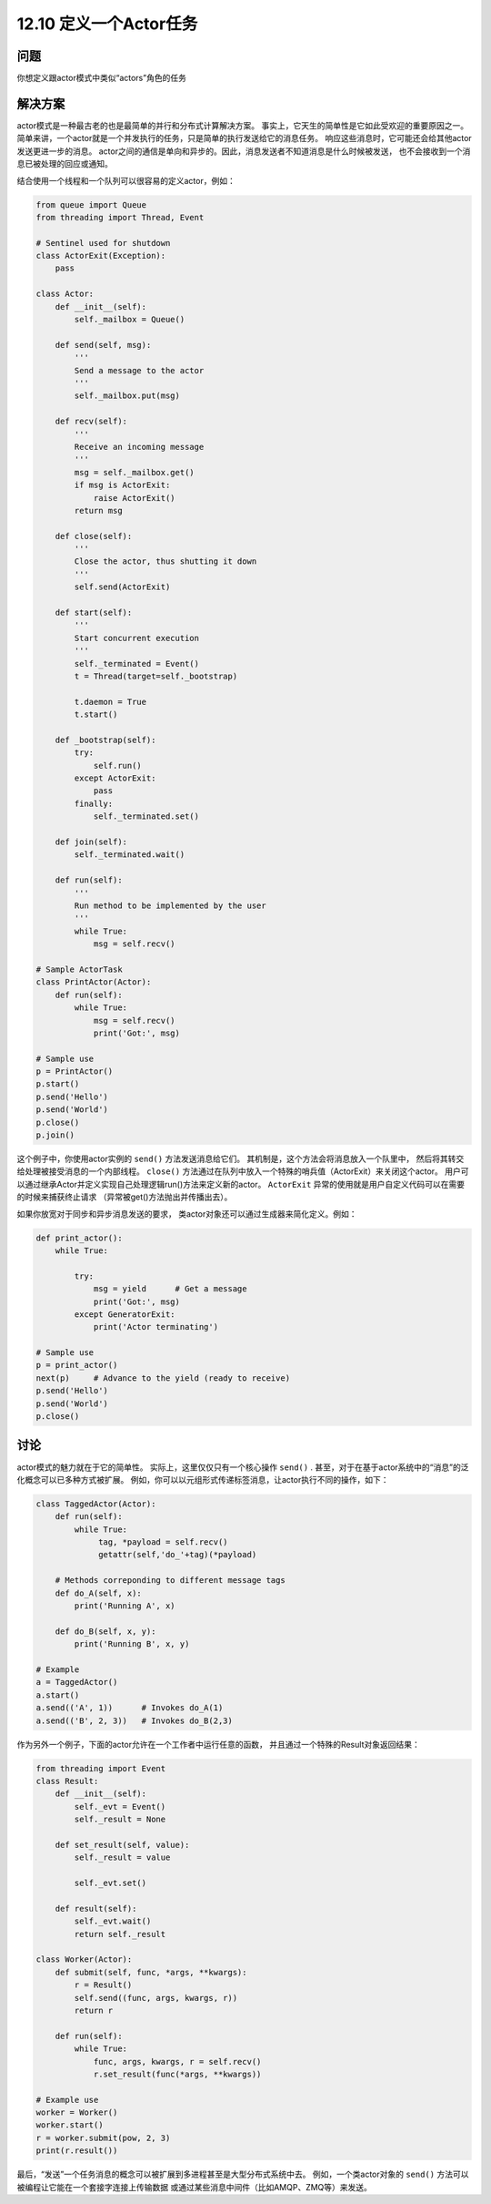 ============================
12.10 定义一个Actor任务
============================

----------
问题
----------
你想定义跟actor模式中类似“actors”角色的任务

----------
解决方案
----------
actor模式是一种最古老的也是最简单的并行和分布式计算解决方案。
事实上，它天生的简单性是它如此受欢迎的重要原因之一。
简单来讲，一个actor就是一个并发执行的任务，只是简单的执行发送给它的消息任务。
响应这些消息时，它可能还会给其他actor发送更进一步的消息。
actor之间的通信是单向和异步的。因此，消息发送者不知道消息是什么时候被发送，
也不会接收到一个消息已被处理的回应或通知。

结合使用一个线程和一个队列可以很容易的定义actor，例如：

.. code-block:: python

    from queue import Queue
    from threading import Thread, Event

    # Sentinel used for shutdown
    class ActorExit(Exception):
        pass

    class Actor:
        def __init__(self):
            self._mailbox = Queue()

        def send(self, msg):
            '''
            Send a message to the actor
            '''
            self._mailbox.put(msg)

        def recv(self):
            '''
            Receive an incoming message
            '''
            msg = self._mailbox.get()
            if msg is ActorExit:
                raise ActorExit()
            return msg

        def close(self):
            '''
            Close the actor, thus shutting it down
            '''
            self.send(ActorExit)

        def start(self):
            '''
            Start concurrent execution
            '''
            self._terminated = Event()
            t = Thread(target=self._bootstrap)

            t.daemon = True
            t.start()

        def _bootstrap(self):
            try:
                self.run()
            except ActorExit:
                pass
            finally:
                self._terminated.set()

        def join(self):
            self._terminated.wait()

        def run(self):
            '''
            Run method to be implemented by the user
            '''
            while True:
                msg = self.recv()

    # Sample ActorTask
    class PrintActor(Actor):
        def run(self):
            while True:
                msg = self.recv()
                print('Got:', msg)

    # Sample use
    p = PrintActor()
    p.start()
    p.send('Hello')
    p.send('World')
    p.close()
    p.join()

这个例子中，你使用actor实例的 ``send()`` 方法发送消息给它们。
其机制是，这个方法会将消息放入一个队里中，
然后将其转交给处理被接受消息的一个内部线程。
``close()`` 方法通过在队列中放入一个特殊的哨兵值（ActorExit）来关闭这个actor。
用户可以通过继承Actor并定义实现自己处理逻辑run()方法来定义新的actor。
``ActorExit`` 异常的使用就是用户自定义代码可以在需要的时候来捕获终止请求
（异常被get()方法抛出并传播出去）。

如果你放宽对于同步和异步消息发送的要求，
类actor对象还可以通过生成器来简化定义。例如：

.. code-block:: python

    def print_actor():
        while True:

            try:
                msg = yield      # Get a message
                print('Got:', msg)
            except GeneratorExit:
                print('Actor terminating')

    # Sample use
    p = print_actor()
    next(p)     # Advance to the yield (ready to receive)
    p.send('Hello')
    p.send('World')
    p.close()

----------
讨论
----------
actor模式的魅力就在于它的简单性。
实际上，这里仅仅只有一个核心操作 ``send()`` .
甚至，对于在基于actor系统中的“消息”的泛化概念可以已多种方式被扩展。
例如，你可以以元组形式传递标签消息，让actor执行不同的操作，如下：

.. code-block:: python

    class TaggedActor(Actor):
        def run(self):
            while True:
                 tag, *payload = self.recv()
                 getattr(self,'do_'+tag)(*payload)

        # Methods correponding to different message tags
        def do_A(self, x):
            print('Running A', x)

        def do_B(self, x, y):
            print('Running B', x, y)

    # Example
    a = TaggedActor()
    a.start()
    a.send(('A', 1))      # Invokes do_A(1)
    a.send(('B', 2, 3))   # Invokes do_B(2,3)

作为另外一个例子，下面的actor允许在一个工作者中运行任意的函数，
并且通过一个特殊的Result对象返回结果：

.. code-block:: python

    from threading import Event
    class Result:
        def __init__(self):
            self._evt = Event()
            self._result = None

        def set_result(self, value):
            self._result = value

            self._evt.set()

        def result(self):
            self._evt.wait()
            return self._result

    class Worker(Actor):
        def submit(self, func, *args, **kwargs):
            r = Result()
            self.send((func, args, kwargs, r))
            return r

        def run(self):
            while True:
                func, args, kwargs, r = self.recv()
                r.set_result(func(*args, **kwargs))

    # Example use
    worker = Worker()
    worker.start()
    r = worker.submit(pow, 2, 3)
    print(r.result())

最后，“发送”一个任务消息的概念可以被扩展到多进程甚至是大型分布式系统中去。
例如，一个类actor对象的 ``send()`` 方法可以被编程让它能在一个套接字连接上传输数据
或通过某些消息中间件（比如AMQP、ZMQ等）来发送。
